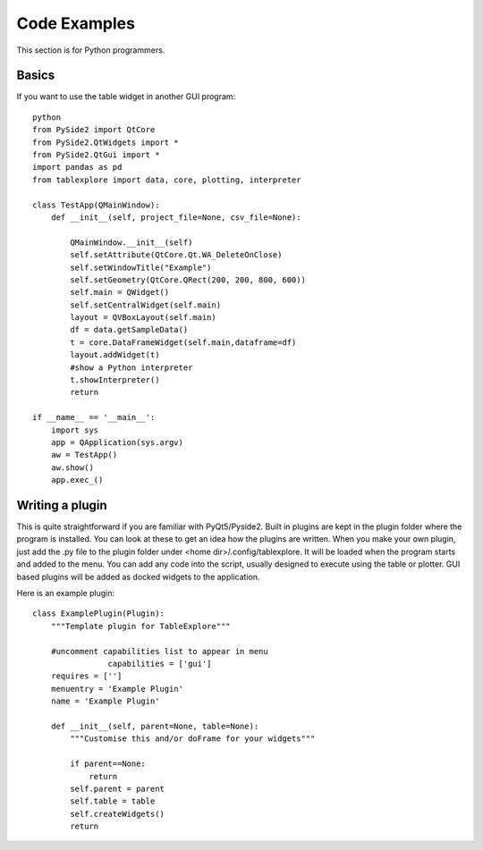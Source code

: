 Code Examples
=============

This section is for Python programmers.

Basics
------

If you want to use the table widget in another GUI program::

	python
	from PySide2 import QtCore
	from PySide2.QtWidgets import *
	from PySide2.QtGui import *
	import pandas as pd
	from tablexplore import data, core, plotting, interpreter

	class TestApp(QMainWindow):
	    def __init__(self, project_file=None, csv_file=None):

	        QMainWindow.__init__(self)
	        self.setAttribute(QtCore.Qt.WA_DeleteOnClose)
	        self.setWindowTitle("Example")
	        self.setGeometry(QtCore.QRect(200, 200, 800, 600))
	        self.main = QWidget()
	        self.setCentralWidget(self.main)
	        layout = QVBoxLayout(self.main)
	        df = data.getSampleData()
	        t = core.DataFrameWidget(self.main,dataframe=df)
	        layout.addWidget(t)
	        #show a Python interpreter
	        t.showInterpreter()
	        return

	if __name__ == '__main__':
	    import sys
	    app = QApplication(sys.argv)
	    aw = TestApp()
	    aw.show()
	    app.exec_()

Writing a plugin
----------------

This is quite straightforward if you are familiar with PyQt5/Pyside2. Built in plugins are kept in the plugin folder where the program is installed. You can look at these to get an idea how the plugins are written. When you make your own plugin, just add the .py file to the plugin folder under <home dir>/.config/tablexplore. It will be loaded when the program starts and added to the menu. You can add any code into the script, usually designed to execute using the table or plotter.  GUI based plugins will be added as docked widgets to the application.

Here is an example plugin::

	class ExamplePlugin(Plugin):
	    """Template plugin for TableExplore"""

	    #uncomment capabilities list to appear in menu
			capabilities = ['gui']
	    requires = ['']
	    menuentry = 'Example Plugin'
	    name = 'Example Plugin'

	    def __init__(self, parent=None, table=None):
	        """Customise this and/or doFrame for your widgets"""

	        if parent==None:
	            return
	        self.parent = parent
	        self.table = table
	        self.createWidgets()
	        return
